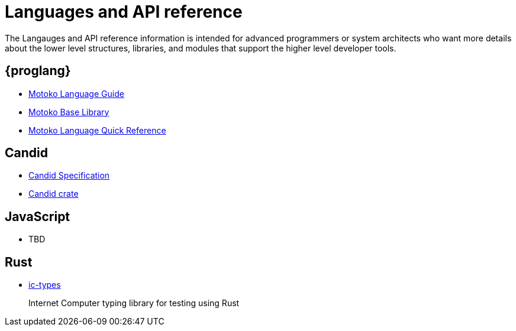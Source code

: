 = Languages and API reference
ifdef::env-github,env-browser[:outfilesuffix:.adoc]

The Langauges and API reference information is intended for advanced programmers or system architects who want more details about the lower level structures, libraries, and modules that support the higher level developer tools.

== {proglang}

* link:language-guide/motoko{outfilesuffix}[Motoko Language Guide]
* link:base-libraries/stdlib-intro{outfilesuffix}[Motoko Base Library]
* link:language-guide/language-manual{outfilesuffix}[Motoko Language Quick Reference]

== Candid

* link:candid-spec/IDL{outfilesuffix}[Candid Specification]
* link:https://docs.rs/candid[Candid crate]

== JavaScript

* TBD

== Rust

* link:https://crates.io/crates/ic-types[ic-types]
+
Internet Computer typing library for testing using Rust

////
== AssemblyScript
////
